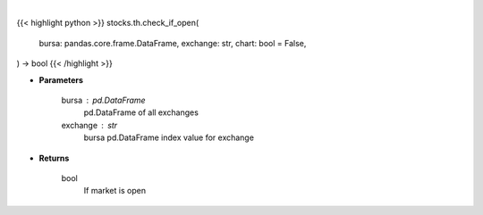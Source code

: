 .. role:: python(code)
    :language: python
    :class: highlight

|

.. raw:: html

    <h3>
    > Getting data
    </h3>

{{< highlight python >}}
stocks.th.check_if_open(
    bursa: pandas.core.frame.DataFrame,
    exchange: str,
    chart: bool = False,
) -> bool
{{< /highlight >}}

.. raw:: html

    <p>
    Check if market open helper function
    </p>

* **Parameters**

    bursa : pd.DataFrame
        pd.DataFrame of all exchanges
    exchange : str
        bursa pd.DataFrame index value for exchange

* **Returns**

    bool
        If market is open
